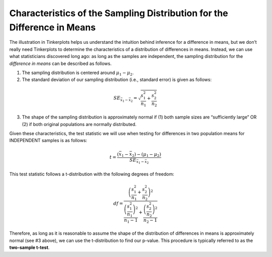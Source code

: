 
Characteristics of the Sampling Distribution for the Difference in Means 
+++++++++++++++++++++++++++++++++++++++++++++++++++++++++++++++++++++++++

The illustration in Tinkerplots helps us understand the intuition behind
inference for a difference in means, but we don’t really need Tinkerplots to
determine the characteristics of a distribution of differences in means.
Instead, we can use what statisticians discovered long ago: as long as the
samples are independent, the sampling distribution for the *difference in means*
can be described as follows.

1. The sampling distribution is centered around :math:`\mu_1 - \mu_2`.

2. The standard deviation of our sampling distribution (i.e., standard
   error) is given as follows:

.. math::

    SE_{\bar{x}_1-\bar{x}_2} = \sqrt{\frac{s_1^2}{n_1}+ \frac{s_2^2}{n_2}}

3. The shape of the sampling distribution is approximately normal if (1) both
   sample sizes are “sufficiently large” OR (2) if both original populations are
   normally distributed.

Given these characteristics, the test statistic we will use when testing for
differences in two population means for INDEPENDENT samples is as follows:

.. math::

    t = \frac{(\bar{x}_1 - \bar{x}_2) - (\mu_1 - \mu_2)}{SE_{\bar{x}_1-\bar{x}_2}}

This test statistic follows a t-distribution with the following degrees of
freedom:

.. math::

    df = \frac{\left(\frac{s_1^2}{n_1}+ \frac{s_2^2}{n_2}\right)^2}
              {\frac{\left(\frac{s_1^2}{n_1}\right)^2}{n_1 - 1}+ 
              \frac{\left(\frac{s_2^2}{n_2}\right)^2}{n_2 - 1}}

Therefore, as long as it is reasonable to assume the shape of the distribution
of differences in means is approximately normal (see #3 above), we can use the
t-distribution to find our p-value. This procedure is typically referred to as
the **two-sample t-test**.
